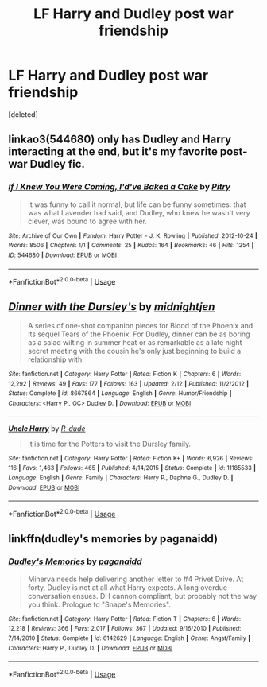 #+TITLE: LF Harry and Dudley post war friendship

* LF Harry and Dudley post war friendship
:PROPERTIES:
:Score: 4
:DateUnix: 1537754091.0
:DateShort: 2018-Sep-24
:FlairText: Request
:END:
[deleted]


** linkao3(544680) only has Dudley and Harry interacting at the end, but it's my favorite post-war Dudley fic.
:PROPERTIES:
:Author: siderumincaelo
:Score: 3
:DateUnix: 1537797827.0
:DateShort: 2018-Sep-24
:END:

*** [[https://archiveofourown.org/works/544680][*/If I Knew You Were Coming, I'd've Baked a Cake/*]] by [[https://www.archiveofourown.org/users/Pitry/pseuds/Pitry][/Pitry/]]

#+begin_quote
  It was funny to call it normal, but life can be funny sometimes: that was what Lavender had said, and Dudley, who knew he wasn't very clever, was bound to agree with her.
#+end_quote

^{/Site/:} ^{Archive} ^{of} ^{Our} ^{Own} ^{*|*} ^{/Fandom/:} ^{Harry} ^{Potter} ^{-} ^{J.} ^{K.} ^{Rowling} ^{*|*} ^{/Published/:} ^{2012-10-24} ^{*|*} ^{/Words/:} ^{8506} ^{*|*} ^{/Chapters/:} ^{1/1} ^{*|*} ^{/Comments/:} ^{25} ^{*|*} ^{/Kudos/:} ^{164} ^{*|*} ^{/Bookmarks/:} ^{46} ^{*|*} ^{/Hits/:} ^{1254} ^{*|*} ^{/ID/:} ^{544680} ^{*|*} ^{/Download/:} ^{[[https://archiveofourown.org/downloads/Pi/Pitry/544680/If%20I%20Knew%20You%20Were%20Coming.epub?updated_at=1387543455][EPUB]]} ^{or} ^{[[https://archiveofourown.org/downloads/Pi/Pitry/544680/If%20I%20Knew%20You%20Were%20Coming.mobi?updated_at=1387543455][MOBI]]}

--------------

*FanfictionBot*^{2.0.0-beta} | [[https://github.com/tusing/reddit-ffn-bot/wiki/Usage][Usage]]
:PROPERTIES:
:Author: FanfictionBot
:Score: 2
:DateUnix: 1537797837.0
:DateShort: 2018-Sep-24
:END:


** [[https://www.fanfiction.net/s/8667864/1/][*/Dinner with the Dursley's/*]] by [[https://www.fanfiction.net/u/1459902/midnightjen][/midnightjen/]]

#+begin_quote
  A series of one-shot companion pieces for Blood of the Phoenix and its sequel Tears of the Phoenix. For Dudley, dinner can be as boring as a salad wilting in summer heat or as remarkable as a late night secret meeting with the cousin he's only just beginning to build a relationship with.
#+end_quote

^{/Site/:} ^{fanfiction.net} ^{*|*} ^{/Category/:} ^{Harry} ^{Potter} ^{*|*} ^{/Rated/:} ^{Fiction} ^{K} ^{*|*} ^{/Chapters/:} ^{6} ^{*|*} ^{/Words/:} ^{12,292} ^{*|*} ^{/Reviews/:} ^{49} ^{*|*} ^{/Favs/:} ^{177} ^{*|*} ^{/Follows/:} ^{163} ^{*|*} ^{/Updated/:} ^{2/12} ^{*|*} ^{/Published/:} ^{11/2/2012} ^{*|*} ^{/Status/:} ^{Complete} ^{*|*} ^{/id/:} ^{8667864} ^{*|*} ^{/Language/:} ^{English} ^{*|*} ^{/Genre/:} ^{Humor/Friendship} ^{*|*} ^{/Characters/:} ^{<Harry} ^{P.,} ^{OC>} ^{Dudley} ^{D.} ^{*|*} ^{/Download/:} ^{[[http://www.ff2ebook.com/old/ffn-bot/index.php?id=8667864&source=ff&filetype=epub][EPUB]]} ^{or} ^{[[http://www.ff2ebook.com/old/ffn-bot/index.php?id=8667864&source=ff&filetype=mobi][MOBI]]}

--------------

[[https://www.fanfiction.net/s/11185533/1/][*/Uncle Harry/*]] by [[https://www.fanfiction.net/u/2057121/R-dude][/R-dude/]]

#+begin_quote
  It is time for the Potters to visit the Dursley family.
#+end_quote

^{/Site/:} ^{fanfiction.net} ^{*|*} ^{/Category/:} ^{Harry} ^{Potter} ^{*|*} ^{/Rated/:} ^{Fiction} ^{K+} ^{*|*} ^{/Words/:} ^{6,926} ^{*|*} ^{/Reviews/:} ^{116} ^{*|*} ^{/Favs/:} ^{1,463} ^{*|*} ^{/Follows/:} ^{465} ^{*|*} ^{/Published/:} ^{4/14/2015} ^{*|*} ^{/Status/:} ^{Complete} ^{*|*} ^{/id/:} ^{11185533} ^{*|*} ^{/Language/:} ^{English} ^{*|*} ^{/Genre/:} ^{Family} ^{*|*} ^{/Characters/:} ^{Harry} ^{P.,} ^{Daphne} ^{G.,} ^{Dudley} ^{D.} ^{*|*} ^{/Download/:} ^{[[http://www.ff2ebook.com/old/ffn-bot/index.php?id=11185533&source=ff&filetype=epub][EPUB]]} ^{or} ^{[[http://www.ff2ebook.com/old/ffn-bot/index.php?id=11185533&source=ff&filetype=mobi][MOBI]]}

--------------

*FanfictionBot*^{2.0.0-beta} | [[https://github.com/tusing/reddit-ffn-bot/wiki/Usage][Usage]]
:PROPERTIES:
:Author: FanfictionBot
:Score: 2
:DateUnix: 1537754113.0
:DateShort: 2018-Sep-24
:END:


** linkffn(dudley's memories by paganaidd)
:PROPERTIES:
:Author: Termsndconditions
:Score: 1
:DateUnix: 1537788692.0
:DateShort: 2018-Sep-24
:END:

*** [[https://www.fanfiction.net/s/6142629/1/][*/Dudley's Memories/*]] by [[https://www.fanfiction.net/u/1930591/paganaidd][/paganaidd/]]

#+begin_quote
  Minerva needs help delivering another letter to #4 Privet Drive. At forty, Dudley is not at all what Harry expects. A long overdue conversation ensues. DH cannon compliant, but probably not the way you think. Prologue to "Snape's Memories".
#+end_quote

^{/Site/:} ^{fanfiction.net} ^{*|*} ^{/Category/:} ^{Harry} ^{Potter} ^{*|*} ^{/Rated/:} ^{Fiction} ^{T} ^{*|*} ^{/Chapters/:} ^{6} ^{*|*} ^{/Words/:} ^{12,218} ^{*|*} ^{/Reviews/:} ^{366} ^{*|*} ^{/Favs/:} ^{2,017} ^{*|*} ^{/Follows/:} ^{367} ^{*|*} ^{/Updated/:} ^{9/16/2010} ^{*|*} ^{/Published/:} ^{7/14/2010} ^{*|*} ^{/Status/:} ^{Complete} ^{*|*} ^{/id/:} ^{6142629} ^{*|*} ^{/Language/:} ^{English} ^{*|*} ^{/Genre/:} ^{Angst/Family} ^{*|*} ^{/Characters/:} ^{Harry} ^{P.,} ^{Dudley} ^{D.} ^{*|*} ^{/Download/:} ^{[[http://www.ff2ebook.com/old/ffn-bot/index.php?id=6142629&source=ff&filetype=epub][EPUB]]} ^{or} ^{[[http://www.ff2ebook.com/old/ffn-bot/index.php?id=6142629&source=ff&filetype=mobi][MOBI]]}

--------------

*FanfictionBot*^{2.0.0-beta} | [[https://github.com/tusing/reddit-ffn-bot/wiki/Usage][Usage]]
:PROPERTIES:
:Author: FanfictionBot
:Score: 1
:DateUnix: 1537788712.0
:DateShort: 2018-Sep-24
:END:
